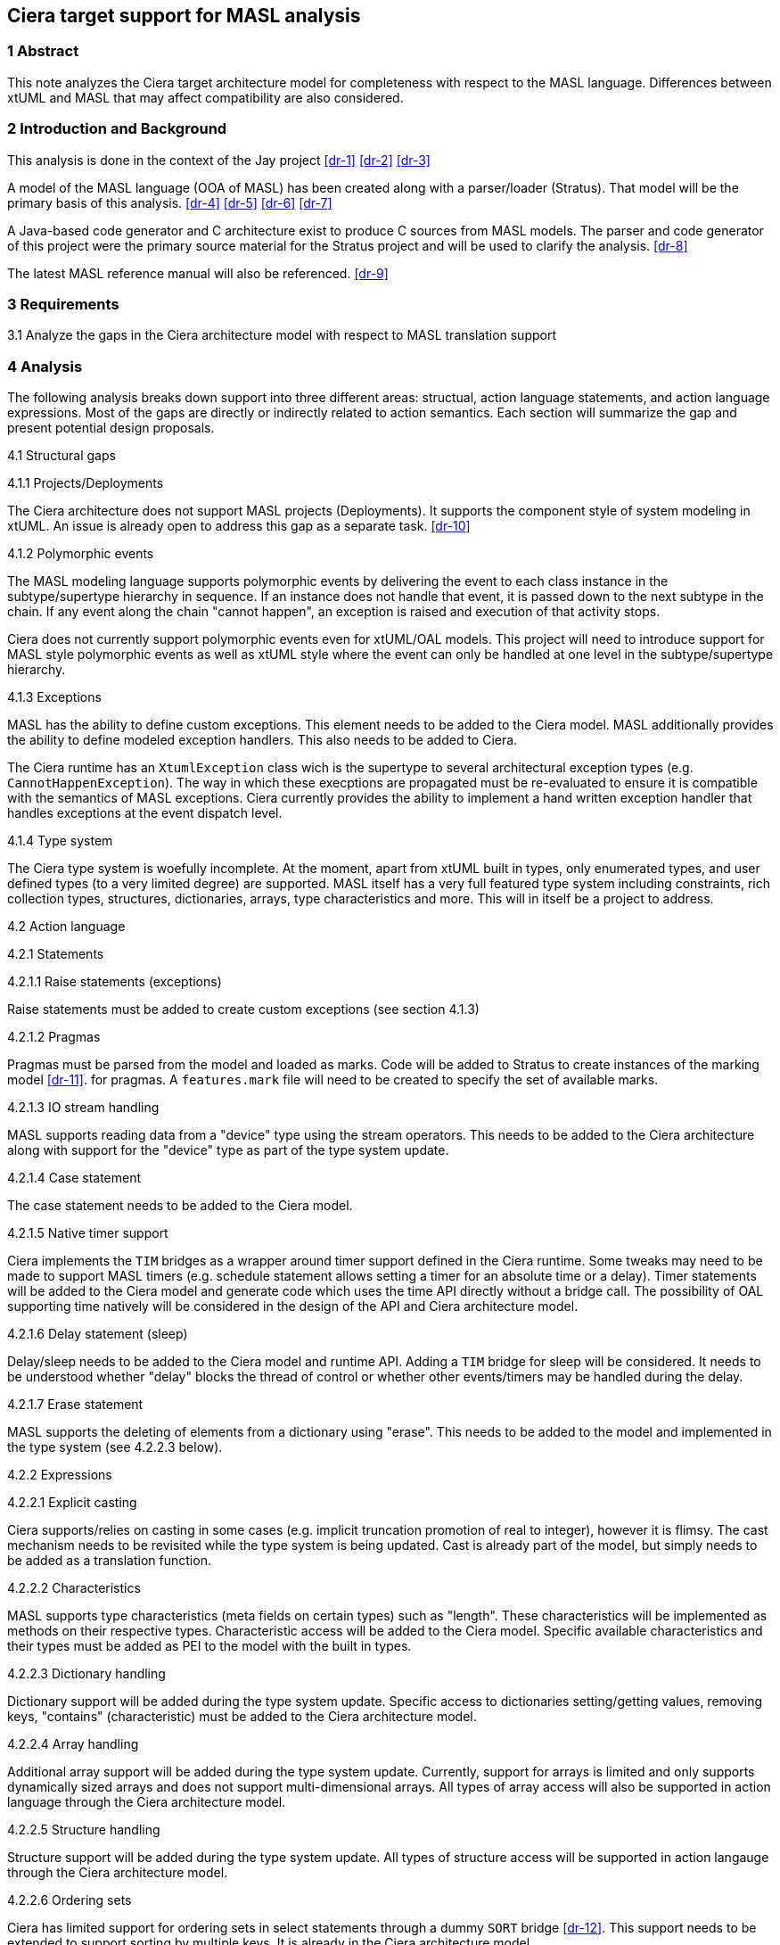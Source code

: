== Ciera target support for MASL analysis

=== 1 Abstract

This note analyzes the Ciera target architecture model for completeness with
respect to the MASL language. Differences between xtUML and MASL that may
affect compatibility are also considered.

=== 2 Introduction and Background

This analysis is done in the context of the Jay project <<dr-1>> <<dr-2>>
<<dr-3>>

A model of the MASL language (OOA of MASL) has been created along with a
parser/loader (Stratus). That model will be the primary basis of this analysis.
<<dr-4>> <<dr-5>> <<dr-6>> <<dr-7>>

A Java-based code generator and C++ architecture exist to produce C++ sources
from MASL models. The parser and code generator of this project were the
primary source material for the Stratus project and will be used to clarify the
analysis. <<dr-8>>

The latest MASL reference manual will also be referenced. <<dr-9>>

=== 3 Requirements

3.1 Analyze the gaps in the Ciera architecture model with respect to MASL
translation support

=== 4 Analysis

The following analysis breaks down support into three different areas:
structual, action language statements, and action language expressions. Most of
the gaps are directly or indirectly related to action semantics. Each section
will summarize the gap and present potential design proposals.

4.1 Structural gaps

4.1.1 Projects/Deployments

The Ciera architecture does not support MASL projects (Deployments). It
supports the component style of system modeling in xtUML. An issue is already
open to address this gap as a separate task. <<dr-10>>

4.1.2 Polymorphic events

The MASL modeling language supports polymorphic events by delivering the event
to each class instance in the subtype/supertype hierarchy in sequence. If an
instance does not handle that event, it is passed down to the next subtype in
the chain. If any event along the chain "cannot happen", an exception is raised
and execution of that activity stops.

Ciera does not currently support polymorphic events even for xtUML/OAL models.
This project will need to introduce support for MASL style polymorphic events
as well as xtUML style where the event can only be handled at one level in the
subtype/supertype hierarchy.

4.1.3 Exceptions

MASL has the ability to define custom exceptions. This element needs to be
added to the Ciera model. MASL additionally provides the ability to define
modeled exception handlers. This also needs to be added to Ciera.

The Ciera runtime has an `XtumlException` class wich is the supertype to
several architectural exception types (e.g. `CannotHappenException`). The way
in which these execptions are propagated must be re-evaluated to ensure it is
compatible with the semantics of MASL exceptions. Ciera currently provides the
ability to implement a hand written exception handler that handles exceptions
at the event dispatch level.

4.1.4 Type system

The Ciera type system is woefully incomplete. At the moment, apart from xtUML
built in types, only enumerated types, and user defined types (to a very
limited degree) are supported. MASL itself has a very full featured type system
including constraints, rich collection types, structures, dictionaries, arrays,
type characteristics and more. This will in itself be a project to address.

4.2 Action language

4.2.1 Statements

4.2.1.1 Raise statements (exceptions)

Raise statements must be added to create custom exceptions (see section 4.1.3)

4.2.1.2 Pragmas

Pragmas must be parsed from the model and loaded as marks. Code will be added
to Stratus to create instances of the marking model <<dr-11>>. for
pragmas. A `features.mark` file will need to be created to specify the set of
available marks.

4.2.1.3 IO stream handling

MASL supports reading data from a "device" type using the stream operators.
This needs to be added to the Ciera architecture along with support for the
"device" type as part of the type system update.

4.2.1.4 Case statement

The case statement needs to be added to the Ciera model.

4.2.1.5 Native timer support

Ciera implements the `TIM` bridges as a wrapper around timer support defined in
the Ciera runtime. Some tweaks may need to be made to support MASL timers (e.g.
schedule statement allows setting a timer for an absolute time or a delay).
Timer statements will be added to the Ciera model and generate code which uses
the time API directly without a bridge call. The possibility of OAL supporting
time natively will be considered in the design of the API and Ciera
architecture model.

4.2.1.6 Delay statement (sleep)

Delay/sleep needs to be added to the Ciera model and runtime API. Adding a
`TIM` bridge for sleep will be considered. It needs to be understood whether
"delay" blocks the thread of control or whether other events/timers may be
handled during the delay.

4.2.1.7 Erase statement

MASL supports the deleting of elements from a dictionary using "erase". This
needs to be added to the model and implemented in the type system (see 4.2.2.3
below).

4.2.2 Expressions

4.2.2.1 Explicit casting

Ciera supports/relies on casting in some cases (e.g. implicit truncation
promotion of real to integer), however it is flimsy. The cast mechanism needs
to be revisited while the type system is being updated. Cast is already part of
the model, but simply needs to be added as a translation function.

4.2.2.2 Characteristics

MASL supports type characteristics (meta fields on certain types) such as
"length". These characteristics will be implemented as methods on their
respective types. Characteristic access will be added to the Ciera model.
Specific available characteristics and their types must be added as PEI to the
model with the built in types.

4.2.2.3 Dictionary handling

Dictionary support will be added during the type system update. Specific access
to dictionaries setting/getting values, removing keys, "contains"
(characteristic) must be added to the Ciera architecture model.

4.2.2.4 Array handling

Additional array support will be added during the type system update.
Currently, support for arrays is limited and only supports dynamically sized
arrays and does not support multi-dimensional arrays. All types of array access
will also be supported in action language through the Ciera architecture model.

4.2.2.5 Structure handling

Structure support will be added during the type system update. All types of
structure access will be supported in action langauge through the Ciera
architecture model.

4.2.2.6 Ordering sets

Ciera has limited support for ordering sets in select statements through a
dummy `SORT` bridge <<dr-12>>. This support needs to be extended to
support sorting by multiple keys. It is already in the Ciera architecture
model.

4.2.2.7 Literals

With the type system update, many new literals will need to be supported. For
example `console` is a device literal that represents standard input and
standard output (depending on whether or not you are reading or writing). MASL
aslo supports character literals for end of line and ISO 8601:2004 timestamp
and duration literals among others. Support for these literals will be added to
the rest of the support for translating literals.

4.3 Backwards support for xtUML/OAL

For many of these (e.g. support for structured types), it makes sense to also
support translation of the corresponding xtUML/OAL constructs. This will be
done as time allows but is not considered a requirement for this work.

=== 5 Work required

The following issues have been raised as part of the Jay project to track the
large independent projects identified in the analysis. Miscellaneous items not
covered by one of the following issues will be tracked as part of the parent
task #12107 <<dr-13>>

5.1 Project jay: Support polymorphic events <<dr-14>>
5.2 Project jay: Support user-defined exceptions and refine exception handling <<dr-15>>
5.3 Project jay: Update Ciera type system to support MASL types <<dr-16>>
5.4 Project jay: Update stratus to load marks from pragmas <<dr-17>>
5.5 Project jay: Support native timer support in Ciera <<dr-18>>

=== 6 Document References

. [[dr-1]] https://support.onefact.net/issues/12094[Support MASL translation (project jay)]
. [[dr-2]] https://github.com/xtuml/ciera/wiki/12094_support_masl[Initial project analysis]
. [[dr-3]] https://docs.google.com/document/d/1o2FmFKkuxJRxYEzXfX4qE7Do72EkdSlKgjC3rxirmOg/edit#heading=h.x1vg2cgahpkg[Jay SOW]
. [[dr-4]] https://support.onefact.net/issues/11745[Parse MASL into xtUML meta-model of MASL activity (analysis)]
. [[dr-5]] https://github.com/xtuml/mc/tree/master/doc/notes/11745_loadmasl[Stratus engineering notes]
. [[dr-6]] https://github.com/xtuml/mc/tree/master/model/ooamasl[OOA of MASL model]
. [[dr-7]] https://github.com/xtuml/mc/tree/master/model/stratus[Stratus model]
. [[dr-8]] https://github.com/xtuml/masl[MASL compiler project repository]
. [[dr-9]] https://raw.githubusercontent.com/xtuml/bridgepoint/master/src/org.xtuml.bp.doc/Reference/MASL/LanguageReference/current/maslrefman.pdf[MASL reference manual]
. [[dr-10]] https://support.onefact.net/issues/12104[Project jay: Deployments supported by Ciera (ooamasl)]
. [[dr-11]] https://github.com/xtuml/bridgepoint/tree/master/src/org.xtuml.bp.ui.marking[OOA of mark]
. [[dr-12]] https://xtuml.github.io/cieradoc/apidocs/latest/runtime/io/ciera/runtime/summit/util/SORT[SORT bridge documentation]
. [[dr-13]] https://support.onefact.net/issues/12107[Project jay: MASL specific features added to Ciera]
. [[dr-14]] https://support.onefact.net/issues/12257[Project jay: Support polymorphic events]
. [[dr-15]] https://support.onefact.net/issues/12258[Project jay: Support user-defined exceptions and refine exception handling]
. [[dr-16]] https://support.onefact.net/issues/12259[Project jay: Update Ciera type system to support MASL types]
. [[dr-17]] https://support.onefact.net/issues/12260[Project jay: Update stratus to load marks from pragmas]
. [[dr-18]] https://support.onefact.net/issues/12261[Project jay: Support native timer support in Ciera]
